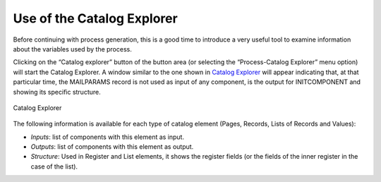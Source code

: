 ===========================
Use of the Catalog Explorer
===========================

Before continuing with process generation, this is a good time to
introduce a very useful tool to examine information about the variables
used by the process.



Clicking on the “Catalog explorer” button of the button area (or
selecting the “Process-Catalog Explorer” menu option) will start the
Catalog Explorer. A window similar to the one shown in `Catalog
Explorer`_ will appear indicating that, at that particular time, the
MAILPARAMS record is not used as input of any component, is the output
for INITCOMPONENT and showing its specific structure.





.. figure:: DenodoITPilot.GenerationEnvironment-17.png
   :align: center
   :alt: Catalog Explorer
   :name: Catalog Explorer

   Catalog Explorer



The following information is available for each type of catalog element
(Pages, Records, Lists of Records and Values):

-  *Inputs*: list of components with this element as input.
-  *Outputs*: list of components with this element as output.
-  *Structure*: Used in Register and List elements, it shows the
   register fields (or the fields of the inner register in the case of
   the list).





